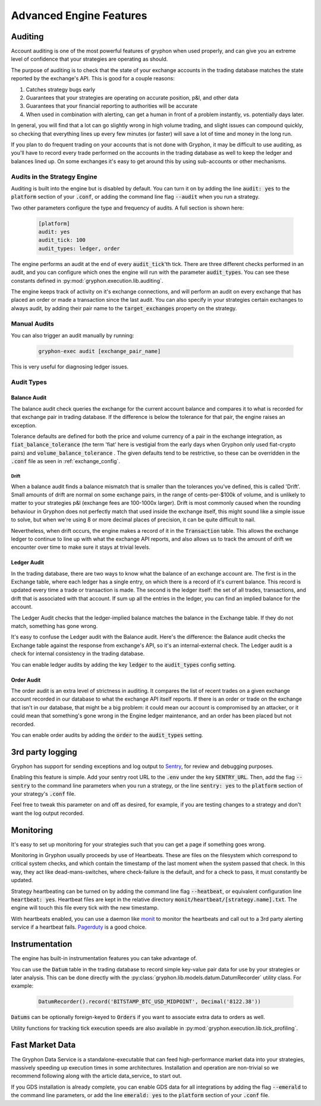 .. _advanced_features:

========================
Advanced Engine Features
========================


.. _auditing:

Auditing
========

Account auditing is one of the most powerful features of gryphon when used properly, and can give you an extreme level of confidence that your strategies are operating as should.

The purpose of auditing is to check that the state of your exchange accounts in the trading database matches the state reported by the exchange's API. This is good for a couple reasons:

#. Catches strategy bugs early
#. Guarantees that your strategies are operating on accurate position, p&l, and other data
#. Guarantees that your financial reporting to authorities will be accurate
#. When used in combination with alerting, can get a human in front of a problem instantly, vs. potentially days later.

In general, you will find that a lot can go slightly wrong in high volume trading, and slight issues can compound quickly, so checking that everything lines up every few minutes (or faster) will save a lot of time and money in the long run.

If you plan to do frequent trading on your accounts that is not done with Gryphon, it may be difficult to use auditing, as you'll have to record every trade performed on the accounts in the trading database as well to keep the ledger and balances lined up. On some exchanges it's easy to get around this by using sub-accounts or other mechanisms.

Audits in the Strategy Engine
-----------------------------

Auditing is built into the engine but is disabled by default. You can turn it on by adding the line :code:`audit: yes` to the :code:`platform` section of your :code:`.conf`, or adding the command line flag :code:`--audit` when you run a strategy.

Two other parameters configure the type and frequency of audits. A full section is shown here:

   .. code-block:: bash

      [platform]
      audit: yes
      audit_tick: 100
      audit_types: ledger, order

The engine performs an audit at the end of every :code:`audit_tick`'th tick. There are three different checks performed in an audit, and you can configure which ones the engine will run with the parameter :code:`audit_types`. You can see these constants defined in :py:mod:`gryphon.execution.lib.auditing`.

The engine keeps track of activity on it's exchange connections, and will perform an audit on every exchange that has placed an order or made a transaction since the last audit. You can also specify in your strategies certain exchanges to always audit, by adding their pair name to the :code:`target_exchanges` property on the strategy.

Manual Audits
-------------

You can also trigger an audit manually by running:

   .. code-block:: bash

      gryphon-exec audit [exchange_pair_name]

This is very useful for diagnosing ledger issues.

Audit Types
-----------


-------------
Balance Audit
-------------

The balance audit check queries the exchange for the current account balance and compares it to what is recorded for that exchange pair in trading database. If the difference is below the tolerance for that pair, the engine raises an exception.

Tolerance defaults are defined for both the price and volume currency of a pair in the exchange integration, as :code:`fiat_balance_tolerance` (the term 'fiat' here is vestigial from the early days when Gryphon only used fiat-crypto pairs) and :code:`volume_balance_tolerance` . The given defaults tend to be restrictive, so these can be overridden in the :code:`.conf` file as seen in :ref:`exchange_config`.

Drift
.....

When a balance audit finds a balance mismatch that is smaller than the tolerances you've defined, this is called 'Drift'. Small amounts of drift are normal on some exchange pairs, in the range of cents-per-$100k of volume, and is unlikely to matter to your strategies p&l (exchange fees are 100-1000x larger). Drift is most commonly caused when the rounding behaviour in Gryphon does not perfectly match that used inside the exchange itself, this might sound like a simple issue to solve, but when we're using 8 or more decimal places of precision, it can be quite difficult to nail.

Nevertheless, when drift occurs, the engine makes a record of it in the :code:`Transaction` table. This allows the exchange ledger to continue to line up with what the exchange API reports, and also allows us to track the amount of drift we encounter over time to make sure it stays at trivial levels.

------------
Ledger Audit
------------

In the trading database, there are two ways to know what the balance of an exchange account are. The first is in the Exchange table, where each ledger has a single entry, on which there is a record of it's current balance. This record is updated every time a trade or transaction is made. The second is the ledger itself: the set of all trades, transactions, and drift that is associated with that account. If sum up all the entries in the ledger, you can find an implied balance for the account. 

The Ledger Audit checks that the ledger-implied balance matches the balance in the Exchange table. If they do not match, something has gone wrong.

It's easy to confuse the Ledger audit with the Balance audit. Here's the difference: the Balance audit checks the Exchange table against the response from exchange's API, so it's an internal-external check. The Ledger audit is a check for internal consistency in the trading database.

You can enable ledger audits by adding the key :code:`ledger` to the :code:`audit_types` config setting.

-----------
Order Audit
-----------

The order audit is an extra level of strictness in auditing. It compares the list of recent trades on a given exchange account recorded in our database to what the exchange API itself reports. If there is an order or trade on the exchange that isn't in our database, that might be a big problem: it could mean our account is compromised by an attacker, or it could mean that something's gone wrong in the Engine ledger maintenance, and an order has been placed but not recorded. 

You can enable order audits by adding the :code:`order` to the :code:`audit_types` setting.


3rd party logging
=================

.. _`Sentry`:  https://sentry.io/welcome/

Gryphon has support for sending exceptions and log output to `Sentry`_, for review and debugging purposes.

Enabling this feature is simple. Add your sentry root URL to the :code:`.env` under the key :code:`SENTRY_URL`. Then, add the flag :code:`--sentry` to the command line parameters when you run a strategy, or the line :code:`sentry: yes` to the :code:`platform` section of your strategy's :code:`.conf` file.

Feel free to tweak this parameter on and off as desired, for example, if you are testing changes to a strategy and don't want the log output recorded.

.. _monitoring:

Monitoring
==========

It's easy to set up monitoring for your strategies such that you can get a page if something goes wrong.

Monitoring in Gryphon usually proceeds by use of Heartbeats. These are files on the filesystem which correspond to critical system checks, and which contain the timestamp of the last moment when the system passed that check. In this way, they act like dead-mans-switches, where check-failure is the default, and for a check to pass, it must constantly be updated.

Strategy heartbeating can be turned on by adding the command line flag :code:`--heatbeat`, or equivalent configuration line :code:`heartbeat: yes`. Heartbeat files are kept in the relative directory :code:`monit/heartbeat/[strategy.name].txt`. The engine will touch this file every tick with the new timestamp.

.. _monit: https://mmonit.com/monit/documentation/monit.html
.. _Pagerduty: https://www.pagerduty.com/docs/guides/monit-integration-guide/

With heartbeats enabled, you can use a daemon like monit_ to monitor the heartbeats and call out to a 3rd party alerting service if a heartbeat fails. Pagerduty_ is a good choice.

Instrumentation
===============

The engine has built-in instrumentation features you can take advantage of.

You can use the :code:`Datum` table in the trading database to record simple key-value pair data for use by your strategies or later analysis. This can be done directly with the :py:class:`gryphon.lib.models.datum.DatumRecorder` utility class. For example:

   .. code-block:: python

      DatumRecorder().record('BITSTAMP_BTC_USD_MIDPOINT', Decimal('8122.38'))

:code:`Datums` can be optionally foreign-keyed to :code:`Orders` if you want to associate extra data to orders as well.

Utility functions for tracking tick execution speeds are also available in :py:mod:`gryphon.execution.lib.tick_profiling`.

Fast Market Data
================

The Gryphon Data Service is a standalone-executable that can feed high-performance market data into your strategies, massively speeding up execution times in some architectures. Installation and operation are non-trivial so we recommend following along with the article data_service_ to start out.

If you GDS installation is already complete, you can enable GDS data for all integrations by adding the flag :code:`--emerald` to the command line parameters, or add the line :code:`emerald: yes` to the :code:`platform` section of your :code:`.conf` file.
